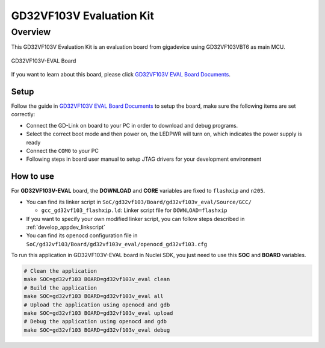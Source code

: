 .. _design_board_gd32vf103v_eval:

GD32VF103V Evaluation Kit
=========================

.. _design_board_gd32vf103v_eval_overview:

Overview
--------

This GD32VF103V Evaluation Kit is an evaluation board from gigadevice
using GD32VF103VBT6 as main MCU.

.. _figure_design_board_gd32vf103v_eval_1:

.. figure:: /asserts/images/gd32vf103v_eval_board.jpg
    :width: 80 %
    :align: center
    :alt: GD32VF103V-EVAL Board

    GD32VF103V-EVAL Board


If you want to learn about this board, please click `GD32VF103V EVAL Board Documents`_.


.. _design_board_gd32vf103v_eval_setup:

Setup
~~~~~

Follow the guide in `GD32VF103V EVAL Board Documents`_ to setup the board,
make sure the following items are set correctly:

* Connect the GD-Link on board to your PC in order to download and debug programs.
* Select the correct boot mode and then power on, the LEDPWR will turn on, which indicates the power supply is ready
* Connect the ``COM0`` to your PC
* Following steps in board user manual to setup JTAG drivers for your development environment

.. _design_board_gd32vf103v_eval_use:

How to use
~~~~~~~~~~

For **GD32VF103V-EVAL** board, the **DOWNLOAD** and **CORE** variables
are fixed to ``flashxip`` and ``n205``.

* You can find its linker script in ``SoC/gd32vf103/Board/gd32vf103v_eval/Source/GCC/``

  - ``gcc_gd32vf103_flashxip.ld``: Linker script file for ``DOWNLOAD=flashxip``

* If you want to specify your own modified linker script, you can follow steps described in :ref:`develop_appdev_linkscript`
* You can find its openocd configuration file in ``SoC/gd32vf103/Board/gd32vf103v_eval/openocd_gd32vf103.cfg``

To run this application in GD32VF103V-EVAL board in Nuclei SDK,
you just need to use this **SOC** and **BOARD** variables.

.. code-block:: shell

    # Clean the application
    make SOC=gd32vf103 BOARD=gd32vf103v_eval clean
    # Build the application
    make SOC=gd32vf103 BOARD=gd32vf103v_eval all
    # Upload the application using openocd and gdb
    make SOC=gd32vf103 BOARD=gd32vf103v_eval upload
    # Debug the application using openocd and gdb
    make SOC=gd32vf103 BOARD=gd32vf103v_eval debug


.. _GD32VF103V EVAL Board Documents: https://github.com/riscv-mcu/GD32VF103_Demo_Suites/tree/master/GD32VF103V_EVAL_Demo_Suites/Docs
